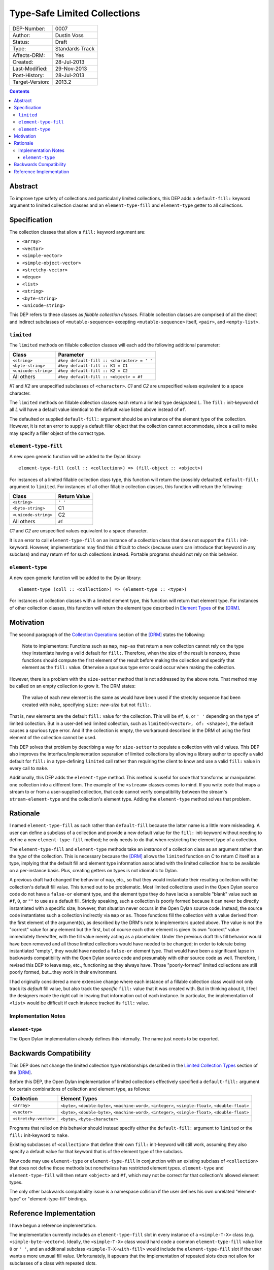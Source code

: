 *****************************
Type-Safe Limited Collections
*****************************
        
===============  ===============
DEP-Number:      0007
Author:          Dustin Voss
Status:          Draft
Type:            Standards Track
Affects-DRM:     Yes
Created:         28-Jul-2013
Last-Modified:   29-Nov-2013
Post-History:    28-Jul-2013
Target-Version:  2013.2
===============  ===============

.. contents:: Contents
   :local:


Abstract
========

To improve type safety of collections and particularly limited collections,
this DEP adds a ``default-fill:`` keyword argument to limited collection
classes and an ``element-type-fill`` and ``element-type`` getter to all
collections.


Specification
=============

The collection classes that allow a ``fill:`` keyword argument are:

- ``<array>``
- ``<vector>``
- ``<simple-vector>``
- ``<simple-object-vector>``
- ``<stretchy-vector>``
- ``<deque>``
- ``<list>``
- ``<string>``
- ``<byte-string>``
- ``<unicode-string>``

This DEP refers to these classes as *fillable collection classes*. Fillable
collection classes are comprised of all the direct and indirect subclasses of
``<mutable-sequence>`` excepting ``<mutable-sequence>`` itself, ``<pair>``, and
``<empty-list>``.


``limited``
-----------

The ``limited`` methods on fillable collection classes will each add the
following additional parameter:

====================  ==========================================
Class                 Parameter
====================  ==========================================
``<string>``          ``#key default-fill :: <character> = ' '``
``<byte-string>``     ``#key default-fill :: K1 = C1``
``<unicode-string>``  ``#key default-fill :: K2 = C2``
All others            ``#key default-fill :: <object> = #f``
====================  ==========================================

*K1* and *K2* are unspecified subclasses of ``<character>``. *C1* and *C2* are
unspecified values equivalent to a space character.

The ``limited`` methods on fillable collection classes each return a limited
type designated *L*. The ``fill:`` init-keyword of all *L* will have a default
value identical to the default value listed above instead of ``#f``.

The defaulted or supplied ``default-fill:`` argument should be an instance of
the element type of the collection. However, it is not an error to supply a
default filler object that the collection cannot accommodate, since a call to
``make`` may specify a filler object of the correct type.


``element-type-fill``
---------------------

A new open generic function will be added to the Dylan library::

   element-type-fill (coll :: <collection>) => (fill-object :: <object>)

For instances of a limited fillable collection class type, this function will
return the (possibly defaulted) ``default-fill:`` argument to ``limited``. For
instances of all other fillable collection classes, this function will return
the following:

====================  ============  
Class                 Return Value
====================  ============  
``<string>``          ``' '``
``<byte-string>``     C1
``<unicode-string>``  C2
All others            ``#f``
====================  ============  

*C1* and *C2* are unspecified values equivalent to a space character.

It is an error to call ``element-type-fill`` on an instance of a collection
class that does not support the ``fill:`` init-keyword. However,
implementations may find this difficult to check (because users can introduce
that keyword in any subclass) and may return ``#f`` for such collections
instead. Portable programs should not rely on this behavior.


``element-type``
----------------

A new open generic function will be added to the Dylan library::

   element-type (coll :: <collection>) => (element-type :: <type>)

For instances of collection classes with a limited element type, this function
will return that element type. For instances of other collection classes, this
function will return the element type described in
`Element Types <http://opendylan.org/books/drm/Element_Types>`__ of the [DRM]_.


Motivation
==========

The second paragraph of the 
`Collection Operations <http://opendylan.org/books/drm/Collection_Operations>`__
section of the [DRM]_ states the following:

   Note to implementors: Functions such as ``map``, ``map-as`` that return a
   new collection cannot rely on the type they instantiate having a valid
   default for ``fill:``. Therefore, when the size of the result is nonzero,
   these functions should compute the first element of the result before making
   the collection and specify that element as the ``fill:`` value. Otherwise a
   spurious type error could occur when making the collection.
   
However, there is a problem with the ``size-setter`` method that is not
addressed by the above note. That method may be called on an empty collection
to grow it. The DRM states:

   The value of each new element is the same as would have been used if the
   stretchy sequence had been created with ``make``, specifying ``size:``
   *new-size* but not ``fill:``.

That is, new elements are the default ``fill:`` value for the collection. This
will be ``#f``, ``0``, or ``' '`` depending on the type of limited
collection. But in a user-defined limited collection, such as
``limited(<vector>, of: <shape>)``, the default causes a spurious type error.
And if the collection is empty, the workaround described in the DRM of using
the first element of the collection cannot be used.

This DEP solves that problem by describing a way for ``size-setter`` to
populate a collection with valid values. This DEP also improves the
interface/implementation separation of limited collections by allowing a
library author to specify a valid default for ``fill:`` in a type-defining
``limited`` call rather than requiring the client to know and use a valid
``fill:`` value in every call to ``make``.

Additionally, this DEP adds the ``element-type`` method. This method is useful
for code that transforms or manipulates one collection into a different form.
The example of the ``<stream>`` classes comes to mind. If you write code that
maps a stream to or from a user-supplied collection, that code cannot verify
compatibility between the stream's ``stream-element-type`` and the collection's
element type. Adding the ``element-type`` method solves that problem.


Rationale
=========

I named ``element-type-fill`` as such rather than ``default-fill`` because the
latter name is a little more misleading. A user can define a subclass of a
collection and provide a new default value for the ``fill:`` init-keyword
without needing to define a new ``element-type-fill`` method; he only needs to
do that when restricting the element type of a collection.

The ``element-type-fill`` and ``element-type`` methods take an *instance* of a
collection class as an argument rather than the *type* of the collection. This
is necessary because the [DRM]_ allows the ``limited`` function on *C* to
return *C* itself as a type, implying that the default fill and element type
information associated with the limited collection has to be available on a
per-instance basis. Plus, creating getters on types is not idiomatic to Dylan.

A previous draft had changed the behavior of ``map``, etc., so that they would
instantiate their resulting collection with the collection's default fill
value. This turned out to be problematic. Most limited collections used in the
Open Dylan source code do not have a ``false-or`` element type, and the element
type they do have lacks a sensible "blank" value such as ``#f``, ``0``, or
``""`` to use as a default fill. Strictly speaking, such a collection is poorly
formed because it can never be directly instantiated with a specific size;
however, that situation never occurs in the Open Dylan source code. Instead,
the source code instantiates such a collection indirectly via ``map`` or
``as``. Those functions fill the collection with a value derived from the first
element of the argument(s), as described by the DRM's note to implementors
quoted above. The value is not the "correct" value for any element but the
first, but of course each other element is given its own "correct" value
immediately thereafter, with the fill value merely acting as a placeholder.
Under the previous draft this fill behavior would have been removed and all
those limited collections would have needed to be changed; in order to tolerate
being instantiated "empty", they would have needed a ``false-or`` element type.
That would have been a significant lapse in backwards compatibility with the
Open Dylan source code and presumably with other source code as well.
Therefore, I revised this DEP to leave ``map``, etc., functioning as they
always have. Those "poorly-formed" limited collections are still poorly formed,
but…they work in their environment.

I had originally considered a more extensive change where each instance of a
fillable collection class would not only track its *default* fill value, but
also track the *specific* ``fill:`` value that it was created with. But in
thinking about it, I feel the designers made the right call in leaving that
information out of each instance. In particular, the implementation of
``<list>`` would be difficult if each instance tracked its ``fill:`` value.


Implementation Notes
--------------------

``element-type``
''''''''''''''''

The Open Dylan implementation already defines this internally. The name just
needs to be exported.


Backwards Compatibility
=======================

This DEP does not change the limited collection type relationships described in
the `Limited Collection Types <http://opendylan.org/books/drm/Limited_Collection_Types>`__
section of the [DRM]_.

Before this DEP, the Open Dylan implementation of limited collections
effectively specified a ``default-fill:`` argument for certain combinations of
collection and element type, as follows:

=====================  =====================================================
Collection             Element Types     
=====================  =====================================================
``<array>``            ``<byte>``, ``<double-byte>``, ``<machine-word>``,
                       ``<integer>``, ``<single-float>``, ``<double-float>``
``<vector>``           ``<byte>``, ``<double-byte>``, ``<machine-word>``,
                       ``<integer>``, ``<single-float>``, ``<double-float>``
``<stretchy-vector>``  ``<byte>``, ``<byte-character>``
=====================  =====================================================

Programs that relied on this behavior should instead specify either the
``default-fill:`` argument to ``limited`` or the ``fill:`` init-keyword to 
``make``.

Existing subclasses of ``<collection>`` that define their own ``fill:``
init-keyword will still work, assuming they also specify a default value for
that keyword that is of the element type of the subclass.

New code may use ``element-type`` or ``element-type-fill`` in conjunction with
an existing subclass of ``<collection>`` that does not define those methods but
nonetheless has restricted element types. ``element-type`` and
``element-type-fill`` will then return ``<object>`` and ``#f``, which may not
be correct for that collection's allowed element types.

The only other backwards compatibility issue is a namespace collision if the
user defines his own unrelated "element-type" or "element-type-fill" bindings.


Reference Implementation
========================

I have begun a reference implementation.

The implementation currently includes an ``element-type-fill`` slot in every
instance of a ``<simple-T-X>`` class (e.g. ``<simple-byte-vector>``). Ideally,
the ``<simple-T-X>`` class would hard code a common ``element-type-fill`` value
like ``0`` or ``' '``, and an additional subclass ``<simple-T-X-with-fill>``
would include the ``element-type-fill`` slot if the user wants a more unusual
fill value. Unfortunately, it appears that the implementation of repeated slots
does not allow for subclasses of a class with repeated slots.

A possible remedy is to implement two subclasses of a ``<simple-T-X>`` class:
``<simple-T-X-common-fill>`` and ``<simple-T-X-custom-fill>``. ``<simple-T-X>``
would become abstract and the two concrete subclasses would define the repeated
slot. The code specifically allows for this in the ``dfmc-modeling`` module's
``limited-element-type-mappings-definer`` macro; it can return a different
concrete class depending on the ``default-fill:`` argument to ``limited``.

.. [DRM] `Dylan Reference Manual`:title-reference:
